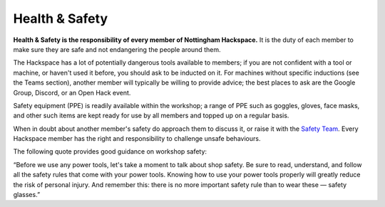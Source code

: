 Health & Safety
===============

**Health & Safety is the responsibility of every member of Nottingham Hackspace.** It is the duty of each member to make sure they are safe and not endangering the people around them.

The Hackspace has a lot of potentially dangerous tools available to members; if you are not confident with a tool or machine, or haven't used it before, you should ask to be inducted on it. For machines without specific inductions (see the Teams section), another member will typically be willing to provide advice; the best places to ask are the Google Group, Discord, or an Open Hack event.

Safety equipment (PPE) is readily available within the workshop; a range of PPE such as goggles, gloves, face masks, and other such items are kept ready for use by all members and topped up on a regular basis.

When in doubt about another member's safety do approach them to discuss it, or raise it with the `Safety Team`__. Every Hackspace member has the right and responsibility to challenge unsafe behaviours.

The following quote provides good guidance on workshop safety:

“Before we use any power tools, let's take a moment to talk about shop safety. Be sure to read, understand, and follow all the safety rules that come with your power tools. Knowing how to use your power tools properly will greatly reduce the risk of personal injury. And remember this: there is no more important safety rule than to wear these — safety glasses.”

.. __: https://wiki.nottinghack.org.uk/wiki/Safety_Team
